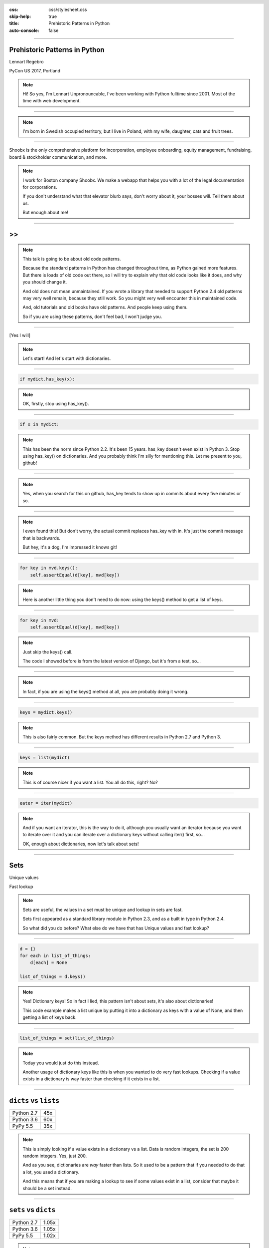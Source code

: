 :css: css/stylesheet.css
:skip-help: true
:title: Prehistoric Patterns in Python
:auto-console: false

.. header::

    .. image:: images/shoobx.png

----

Prehistoric Patterns in Python
==============================

.. class:: name

    Lennart Regebro

PyCon US 2017, Portland

.. note::

    Hi! So yes, I'm Lennart Unpronouncable, I've been working with Python
    fulltime since 2001. Most of the time with web development.

----

.. image:: images/magda_elenor.jpg
    :class: left
    :width: 70%

.. image:: images/elenor_quince.jpg
    :class: right
    :width: 29.5%

.. image:: images/cats.jpg
    :class: left
    :width: 50%

.. image:: images/quince.jpg
    :class: right
    :width: 50%

.. note::

    I'm born in Swedish occupied territory, but I live in Poland, with my
    wife, daughter, cats and fruit trees.

----

.. class:: blurb

    Shoobx is the only comprehensive platform for incorporation, employee
    onboarding, equity management, fundraising, board & stockholder
    communication, and more.

.. note::

    I work for Boston company Shoobx. We make a webapp that helps you with a
    lot of the legal documentation for corporations.

    If you don't understand what that elevator blurb says, don't worry about
    it, your bosses will. Tell them about us.

    But enough about me!

----

.. image:: images/python-logo-0.png
    :class: left
    :width: 10%

.. image:: images/python-logo-1.png
    :class: left

>>
==

.. image:: images/python-logo-2.png

.. note::

    This talk is going to be about old code patterns.

    Because the standard patterns in Python has changed throughout time,
    as Python gained more features. But there is loads of old code out there,
    so I will try to explain why that old code looks like it does, and why
    you should change it.

    And old does not mean unmaintained. If you wrote a library that needed to
    support Python 2.4 old patterns may very well remain, because they still
    work. So you might very well encounter this in maintained code.

    And, old tutorials and old books have old patterns. And people keep using
    them.

    So if you are using these patterns, don't feel bad, I won't judge you.

----

.. image:: images/judge.jpg

[Yes I will]

.. note::

    Let's start! And let's start with dictionaries.

----

.. code:: python

    if mydict.has_key(x):

.. note::

    OK, firstly, stop using has_key().

----

.. code:: python

    if x in mydict:

.. note::

    This has been the norm since Python 2.2. It's been 15 years. has_key
    doesn't even exist in Python 3. Stop using has_key() on dictionaries. And
    you probably think I'm silly for mentioning this. Let me present to you,
    github!

----

.. image:: images/has_key_usage_1.png

.. image:: images/has_key_usage_2.png


.. note::

    Yes, when you search for this on github, has_key tends to show up in
    commits about every five minutes or so.

----

.. image:: images/has_key_commit_1.png
    :width: 100%

.. note::

    I even found this! But don't worry, the actual commit replaces has_key
    with in. It's just the commit message that is backwards.

    But hey, it's a dog, I'm impressed it knows git!

----

.. code:: python

        for key in mvd.keys():
            self.assertEqual(d[key], mvd[key])

.. note::

    Here is another little thing you don't need to do now: using the keys()
    method to get a list of keys.

----

.. code:: python

        for key in mvd:
            self.assertEqual(d[key], mvd[key])

.. note::

    Just skip the keys() call.

    The code I showed before is from the latest version of Django,
    but it's from a test, so...

----

.. image:: images/allowed.gif

.. note::

    In fact, if you are using the keys() method at all,
    you are probably doing it wrong.

----

.. code:: python

    keys = mydict.keys()

.. note::

    This is also fairly common. But the keys method has different results in
    Python 2.7 and Python 3.

----

.. code:: python

    keys = list(mydict)

.. note::

    This is of course nicer if you want a list. You all do this, right? No?

----

.. code:: python

    eater = iter(mydict)

.. note::

    And if you want an iterator, this is the way to do it, although you
    usually want an iterator because you want to iterate over it and you
    can iterate over a dictionary keys without calling iter() first, so...

    OK, enough about dictionaries, now let's talk about sets!

----

Sets
====

Unique values

Fast lookup

.. note::

    Sets are useful, the values in a set must be unique and lookup in sets
    are fast.

    Sets first appeared as a standard library module in Python 2.3, and
    as a built in type in Python 2.4.

    So what did you do before? What else do we have that has Unique values
    and fast lookup?

----

.. code:: python

    d = {}
    for each in list_of_things:
        d[each] = None

    list_of_things = d.keys()

.. note::

    Yes! Dictionary keys! So in fact I lied, this pattern isn't about sets,
    it's also about dictionaries!

    This code example makes a list unique by putting it into a dictionary
    as keys with a value of None, and then getting a list of keys back.


----

.. code:: python

    list_of_things = set(list_of_things)

.. note::

    Today you would just do this instead.

    Another usage of dictionary keys like this is when you wanted to do very
    fast lookups. Checking if a value exists in a dictionary is way faster
    than checking if it exists in a list.

----

``dicts`` vs ``lists``
======================

+------------+-----+
| Python 2.7 | 45x |
+------------+-----+
| Python 3.6 | 60x |
+------------+-----+
| PyPy 5.5   | 35x |
+------------+-----+

.. note::

    This is simply looking if a value exists in a dictionary vs a list.
    Data is random integers, the set is 200 random integers. Yes, just 200.

    And as you see, dictionaries are *way* faster than lists. So it
    used to be a pattern that if you needed to do that a lot, you used
    a dictionary.

    And this means that if you are making a lookup to see if some values
    exist in a list, consider that maybe it should be a set instead.

----

``sets`` vs ``dicts``
=====================

+------------+-------+
| Python 2.7 | 1.05x |
+------------+-------+
| Python 3.6 | 1.05x |
+------------+-------+
| PyPy 5.5   | 1.02x |
+------------+-------+

.. note::

    And don't worry, sets are a little bit faster than dictionaries.

    OK, enough with dictionaries for real now. Now lets talk about sorting.

----

.. image:: images/cookbook1.png

.. note::

    Remember I mentioned old books and tutorials? Yeah, this is from the
    Python Cookbook as you can see. Probably 1st edition, from 2002. Why
    people commit it to Github in 2016 I don't know.

    Let's look at the code.

----

.. code:: python

    keys = os.environ.keys()
    keys.sort()
    for x in keys:
        print x,

.. note::

    We already talked about not using keys. But worse here is that it uses
    lists in-place-sorting sort() method. And that's because that was the only
    option in 2002. But since Python 2.4 we have the sorted() builtin.

----

.. code:: python

    for x in sorted(os.environ):
        print x,

.. note::

    Much better. Because less lines means less bugs.

    If you know that the iterable you are sorting is a list, you can sort it
    in place with .sort(). But in other cases you don't know it. And sorted()
    takes any iterable. It can be a list, or set or a generator. This makes
    the code more robust.

    Even better would have been if we could use a list
    comprehension, of course. But we can't, because of the print statement.

    Or... can we?

----

.. code:: python

    [print(x, end=' ') for x in sorted(os.environ)]

.. note::

    Of course we can, print is a function in Python 3!

----

Stuck on Python 2?
==================
Sucks for you!
==============

.. note::

    Just kidding.

----

.. code:: python

    from __future__ import print_function

    [print(x, end=' ') for x in sorted(os.environ)]

.. note::

    You *can* do this in Python 2 as well.

    Calling sort() on an existing list is a little bit faster than calling
    sorted on the list, since sorted() ends up creating a new list. But the
    difference is very small, around 2%, less on PyPy.

----

.. code:: python

    candidates.sort(lambda a, b: -cmp(a[1], b[1]))


.. note::

    However, the next old sorting pattern *is* all about speed. For that
    reason it's the one that you are least likely to encounter, because
    fixing it is a marked improvement. But that also means it's important
    to fix it, so I will talk about it anyway.

    This code, from a book about Django and Javascript, uses the standard way
    of sorting a list by passing in a comparison function, in this case a
    lambda.

    comparison functions return 1, 0 or -1 to tell which item of the two is
    larger, so by sticking a minus first you get a reverse sort.

----

+--------+---------+----------+
| len(l) | # calls | Per item |
+--------+---------+----------+
| 4      | 6       | 1.5      |
+--------+---------+----------+
| 10     | 22      | 2.2      |
+--------+---------+----------+
| 100    | 528     | 5.28     |
+--------+---------+----------+
| 40,000 | 342,541 | 8.56     |
+--------+---------+----------+

.. class:: ref

    Reference: Jarret Hardie in Python Magazine

.. note::

    Buuuut, the comparison function compares pairs, and the longer the list is,
    the more possible pairings is there.

    Jarret Hardie in the sadly defunct Python Magazine wrote an article on this
    and this is his numbers, and they sound reasonable. You see that long
    lists quickly gets very slow to sort.

----

.. code:: python

    candidates.sort(key=lambda a: a[1], reverse=True)

.. note::

    So therefore, a key argument to sort() and sorted() was introduced
    already in Python 2.4.

    The function now got much simpler, and has only one argument    .
    But how does the statistics look for how many calls the function gets?

----

+--------+---------+----------+
| len(l) | # calls | Per item |
+--------+---------+----------+
| 4      | 4       | 1        |
+--------+---------+----------+
| 10     | 10      | 1        |
+--------+---------+----------+
| 100    | 100     | 1        |
+--------+---------+----------+
| 40,000 | 40,000  | 1        |
+--------+---------+----------+

.. note::

    Yeah, you get exactly one call per item, always.
    With the earlier code, we get in average 680,000 calls to the
    modified() method when sorting 40.000 items.

    And the lambda only does one key lookup, not two, so we get 1/17th as
    many key lookups on a list with 40.000 items. This makes sorting much
    faster. 40.000 random integers take only around 20% of the time to sort.


----

.. code:: python

    class MyClass(object):

        def __cmp__(self, other):
            return cmp(self.value, other.value)

.. note::

    Another thing that's deprecated is dunder cmp. This is gone in Python 3,
    it's not used. Instead there are the so called "rich comparison
    functions."

----

.. code:: python

    class MyClass(object):

        def __lt__(self, other):
           ...
        def __le__(self, other):
           ...
        def __gt__(self, other):
           ...
        def __ge__(self, other):
           ...
        def __eq__(self, other):
           ...
        def __ne__(self, other):
           ...

.. note::

    There are plenty of reasons to use these instead of __cmp__, like the
    fact that some types may tested for equality, but not otherwise
    comparable. You can for example test if a color is the same as another
    color but which of the colours are bigger? There's no real answer there.

    But __cmp__ has a big benefit, you only need to implement one method, not
    six.


----

.. code:: python

    from functools import total_ordering

    @total_ordering
    class MyClass(object):

        def __lt__(self, other):
           ...
        def __eq__(self, other):
           ...

.. note::

    Functools to the rescue. With total_ordering you only need to implement
    __eq__ and either less than or greater than.

    And if you still aren't convinced about not using __cmp__ and not using
    list.sort(), consider this code, that I encountered on github.


----

.. code:: python

    def __cmp__(self, other):
        return (self.dict.keys().sort() ==
                other.dict.keys().sort())

.. note::

    I guess the poor soul that wrote this will sooner or later wonder why
    all his objects are equal to each other. Ah well.

    That's it for sorting. Next pattern!

----

.. code:: python

    result = include_blank and blank_value or []

.. note::

    This looks like a logic expression, but it isn't. It's a sneaky
    conditonal!

    It means that if include_blank is True, then result
    gets set to blank_value other wise it's an empty list.

    But blank_value was a parameter. What if it is something that evaluates to
    false, like a None or an empty set?

    Yes: result will be an empty list, not what you pass in as blank_value.

----

.. code:: python

    result = blank_value if include_blank else []


.. note::

    This is how to do a conditional expression. It only arrived in Python 2.5,
    because people couldn't agree on how it should look, and from what I
    understand Guido didn't like any of the proposals.

    And I agree it's not very readable, but his hand was forced, because
    people would make these sneaky conditionals instead, so he then chose the
    most pythonic form. And it's a bit weird, as the if statement comes in the
    middle. But we're used to it now. :-)

    Now, on to something slightly more complex, resource handling!

----

.. code:: python

    t = database.start()
    try:
        try:
            t.insert(a_bunch_of_records)
            t.commit()
        except DatabaseException:
            log.exception("Something went wrong!")
            t.abort()
    finally:
        t.close()


.. note::

    Yeah, this also isn't very readable. It's a made up example, of course,
    no maintained code would still do this. But you might encounter it in
    some old app somewhere, and more problematic, there are still tutorials
    around that do things that are similar to this.

    And what the code does, is that it does resource handling. We make sure
    that the database transaction is aborted if something goes wrong, and
    that it's closed at the end.

    Context managers happened in Python 2.5 and try/except/finally also
    happened in 2.5. Before that you had to nest one try/except inside a
    try/finally, like this code, and it's those nested try statements that make
    this code ugly.

----

.. code:: python

    t = database.start()
    try:
        t.insert(a_bunch_of_records)
        t.commit()
    except DatabaseException:
        log.exception("Something went wrong!")
        t.abort()
    finally:
        t.close()

.. note::

    Already this is better.

----

.. code:: python

    with database.start() as t:
        try:
            t.insert(a_bunch_of_records)
            t.commit()
        except DatabaseException:
            log.exception("Something went wrong!")
            t.abort()

.. note::

    But of course, even better is with a context manager.
    I like context managers.

----

.. code:: python

    class MagicResource(object):

        def __del__(self):
            # deallocate the object!

.. note::

    Here's another example of something people did, especially influenced by
    Java and C++. This was never a good idea, as __del__ isn't guaranteed to
    be called. A context manager would be the solution instead.

    For the reason that it never was a good idea, I thought deallocating things
    in dunder del would be unusual.

----

.. image:: images/del_use1.png

.. note::

    Boy was I wrong.

----

.. code:: python

    self.assertRaises(DatabaseException, add_records,
                      arg1, arg2, keyword=True)

.. note::

    On the topic of context managers, unittests assertRaises is a
    contextmanager in 2.7 and later.

----

.. code:: python

    with self.assertRaises(DatabaseException):
        add_records(arg1, arg2, keyword=True)

.. note::

    So much nicer.

----

.. code:: python

    import tempfile

    with tempfile.TemporaryDirectory() as dir:
        # Do stuff

.. note::

    Also worth mentioning is that in Python 2.7 TemporaryFile and
    NamedTemporaryFile are context managers. And in Python 3.2 and later
    you also have TemporaryDirectory!

----

Stuck on Python 2?
==================
Sucks for you!
==============

.. note::

    Next: Generators.

----

.. code:: python

    def a_generator():
        for x in another_generator():
            yield x

.. note::

    Generators are awesome, I love generators. But this sort of code annoys
    me every time. Why do I have to write such stupid code?

----

.. code:: python

    def a_generator():
        yield from another_generator()

.. note::

    In Python 3.3 and later, I don't!

----

Stuck on Python 2?
==================
Sucks for you!
==============

.. note::

    Now this is not the only thing yield from does. It also changes how you
    use coroutines.

    But coroutines really require their own talk, but the most important for
    this is that without yield from it's very hard to yield from a
    subgenerator with Python coroutines.

    It's in fact so hard that I can't even find a single example of it being
    done without yield from. Python 2 coroutine example, yep, I can find that.
    Python 2 coroutines with subroutines? *can't find em*

    But it requires you to do a lot of exception handling and closing of the
    subroutine etc. Yield from does all that for you, it will let a subroutine
    yield data directly to the called of the coroutine the correct way.

----

.. code:: python

    async def http_get(domain):
        reader, writer = await asyncio.open_connection(domain, 80)

.. note::

    And of course, Python 3.4 includes asyncio, and Python 3.5 makes it
    even easier and nicer to use with the new async def and await keywords.

    I've just started playing with this in a future version of Hovercraft!,
    the presentation software I use for this talk, and where I before needed
    tricky process handling that wouldn't alway exit correctly on ctrl-C etc,
    asyncio seems to make all this so much simpler and robust.
    We'll see, I'm gonna work on it during the sprints.

    On the topic of Generators and coroutines, Python 3.7 will have a
    backwards incompatible change I thought I should mention.

----

.. code:: python

    def __next__(self):
        x = self.foo()
        if x == 0:
            raise StopIteration
        return x

.. note::

    Generators are a type of iterators, and iterators is any object with a
    __next__ method. You signal the end of the iteration by raising a
    StopIteration exception.

----

.. code:: python

    def testgen(x):
        while x < 100:
            if x == 31:
                raise StopIteration
            x += 1+x
            yield x

.. note::

    And so you should use StopIteration to stop the iteration ins a generator
    as well, right? They are after all just fancy iterators, or?

    Ah, well, no. This above does indeed work. But raising StopIteration in
    generators can under specific circumstance cause some obscure bugs.

----

PEP 479
=======

.. note::

    See PEP 479 if you want the details.

----

.. code::

    >>> list(testgen(0))
    RuntimeError: generator raised StopIteration

.. note::

    The end result is in any case that starting from Python 3.7, raising a
    StopIteration in a generator in fact raises a RuntimeError.

----

.. code:: python

    def testgen(x):
        while x < 100:
            if x == 31:
                return
            x += 1+x
            yield x

.. note::

    The correct way is to just return. Returning from a generator in fact
    raises StopIteration.

----

.. code:: python

    self._leftover = b''.join([bytes, self._leftover])

.. class:: ref

    Django 1.11.1: django/http/multipartparser.py

.. note::

    And now, the prehistoric pattern that was the catalyst for this talk.
    Concatinating strings by joining an empty string, like this example
    from Django.

    It's obvious it's old code, they have a variable called bytes.

----

.. code:: python

    self._leftover = bytes + self._leftover

.. note::

    Why not do this instead?

    Well, you used to hear people claiming that concatenating strings with +
    is slow, and that doing a join is faster. But, they say, since CPython
    2.5 there are optimizations in string concatenation, so now it is fast, I
    was told.

    So let's look at the benchmarks.

----

``+`` is faster than ``.join``
==============================

+------------+-------+
| Python 2.4 | 1.5x  |
+------------+-------+
| Python 2.7 | 1.4x  |
+------------+-------+
| Python 3.3 | 1.3x  |
+------------+-------+
| PyPy 5.5   | 1.07x |
+------------+-------+

.. note::

    These benchmarks have been a big problem. It's been very hard to get
    something sensible, simple, that measures actual concatention, and
    doesn't get completely optimized away by PyPy.

    And this is the best I can do. It adds strings between 0 and 999
    characters long. There is overhead in the tests, but I believe that it's
    not enough to make a significant difference to the numbers.

    And you see that using addition to concatenate is faster.
    Even on Python 2.4! So using join() was never faster!

    So where does this claim that join is faster come from?
    I think this is a big misunderstandning.

----

The Misunderstanding
====================

This is slow:

.. code:: python

    result = ''
    for text in make_a_lot_of_text():
        result = result + text
    return result

.. note::

    This code will be slow, but...

----

The Misunderstanding
====================

Much faster:

.. code:: python

    texts = make_a_lot_of_text()
    result = ''.join(texts)
    return result

.. note::

    This code will be fast.

----

``join`` is faster than ``+``
=============================

+------------+------+
| Python 2.4 | 2x   |
+------------+------+
| Python 2.7 | 2x   |
+------------+------+
| Python 3.3 | 2x   |
+------------+------+
| PyPy 5.5   | 500x |
+------------+------+

.. note::

    Twice as fast, in fact. And this is with native strings, so Unicode
    on Python 3. On Python 2 the difference is much bigger with Unicode,
    and weirdly, the difference is much bigger with bytes on Python 3.

    PyPy doesn't care much if it's bytes or strings join is somewhere between
    400 and 1500 times faster.

----

Many Copies
===========

.. code:: python

    result = ''
    for text in make_a_lot_of_text():
        result = result + text
    return result

.. note::

    And the reason is that Strings are immutable! This code creates a new
    string and then copies the two input strings into that new string, once
    for every loop. That's a lot of string creations and a lot of string
    copying. And the first string will be copied over and over.

----

ONE COPY!
=========

.. code:: python

    texts = make_a_lot_of_text()
    result = ''.join(texts)
    return result

.. note::

    Here we only make one new string, and copy each string in the list into
    that string. Each string gets copied only once, and only one new string
    is created.

----

The Misunderstanding
====================

.. code:: python

    self._leftover = bytes + self._leftover

.. note::

    But this also only copies each of the strings once. The optimization of
    using join isn't relevant here.

    So if adding strings are fast when you are adding two strings, and
    joining is fast if you have many strings, where is the breakpoint?

    Well, it depends. It depends on how long your strings are and how many
    you have. With typical cases it seems join() is faster on CPython
    at somewhere around 4-5 strings.

    With PyPy up to ten strings are still as fast to use addition as to use
    join, and I stopped testing there because it was getting silly.

    The conclusion is that you should do what feels natural. If the easiest
    way to concatenate a bunch of strings is by using +, then do that. If the
    strings you have are in a list or generated in a loop, then use join.

----

Constants and Loops
===================

.. code:: python

    const = 5 * 3.5
    result = 0
    for each in some_iterable:
        result += const

.. note::

    This is a pattern that was suggested to me that I should bring up.
    And I wasn't going to do it until I started benchmarking it.

    Here we see something simple, calculating a constant outside the loop.
    That should speed up the loop, right because you don't have to calculate
    the constant, right?

----

Outside vs Inside
=================

``5 * 3.5``
-----------

+------------+------+
| Python 2.4 | 2.0x |
+------------+------+
| Python 2.7 | 1.0x |
+------------+------+
| Python 3.3 | 1.0x |
+------------+------+
| PyPy  5.4  | 1.0x |
+------------+------+

.. note::

    Well, kinda. It used to be much faster, but since Python 2.5 it isn't.
    CPython will find that multiplication and calculate only once.

    PyPy of course is ridicolously fast with this code, it does this some
    30-40 times faster than Python 2.7.

----

Outside vs Inside
=================

``5 / 3.5``
-----------

+------------+------+
| Python 2.4 | 2.0x |
+------------+------+
| Python 2.7 | 2.0x |
+------------+------+
| Python 3.3 | 1.0x |
+------------+------+
| PyPy 1.9   | 1.0x |
+------------+------+
| PyPy 5.5   | 2.6x |
+------------+------+

.. note::

    So if you have a division in the calculation, the Python 2.7
    gets slow again!

    Python 3.3 and PyPy are still fine, though.

    But of course, my example is stupid. 5 * 3.5 is actually 17.5, so when you
    have constants, you can simply change the code to the constant! Problem solved!

----

``result = len(some_iterable) * 17.5``

.. note:

    And it can be replaced with this. Which is about 250 times faster. Except
    on PyPy where it's just 10 times faster. Which is still twice as fast as
    Python 2.7.

    So, let us take some less stupid example.

----

Outside vs Inside
=================

.. code:: python

    const = 5 * a_var
    result = 0
    for each in some_iterable:
        result += each * const

.. note::

    Here the constant is "semi-constant" and we multiply with each item in
    the iterable. This makes more sense.

----

Outside vs Inside
=================

``each * 5 * a_var``
--------------------

+------------+------+
| Python 2.4 | 1.3x |
+------------+------+
| Python 2.7 | 1.3x |
+------------+------+
| Python 3.3 | 1.3x |
+------------+------+
| PyPy 5.5   | 1.0x |
+------------+------+

.. note::

    Now the optimization dissappeared. Calculating the constant outside
    of the loop is now faster again.

    Except on PyPy which still succeeds in optimizing this.

----

Outside vs Inside
=================

``each * 5 ** a_var``
---------------------

+------------+------+
| Python 2.4 | 1.8x |
+------------+------+
| Python 2.7 | 2.0x |
+------------+------+
| Python 3.3 | 2.0x |
+------------+------+
| PyPy 5.5   | ~30x |
+------------+------+

.. note::

    Unless you use a power in the calculation of the constant,
    where PyPy's optimization also dissapears to the point of calculating it
    inside the loop is around 30x slower!

    So this pattern turns out not to be prehistoric at all!

    So, you *should* calculate constants outside of the loop.

    And it's the same with calculating constants outside of the loop.
    It feels like it should be faster, and it often is. Python is such
    a fantastic language partly because what intuitively feels like the
    right thing to do, tends to in fact be the right thing to do.

----

Thanks!
=======

Thanks to everyone who suggested outdated idioms, even if I didn't include them:

Radomir Dopieralski,
James Tauber,
Sasha Matijasic,
Brad Allen,
Antonio Sagliocco,
Doug Hellman,
Domen Kožar,
Christophe Simonis

Made with Hovercraft!
---------------------

----

End
===
